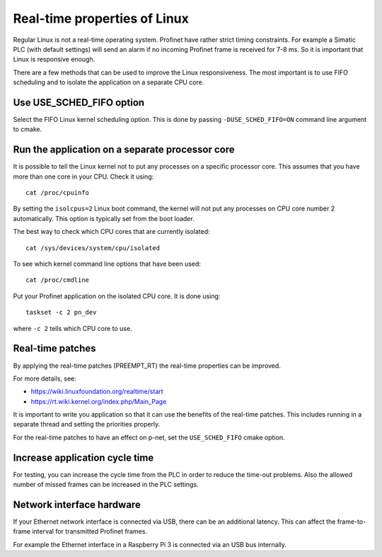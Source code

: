 Real-time properties of Linux
=============================
Regular Linux is not a real-time operating system. Profinet have rather strict
timing constraints. For example a Simatic PLC (with default settings) will
send an alarm if no incoming Profinet frame is received for 7-8 ms. So it is
important that Linux is responsive enough.

There are a few methods that can be used to improve the Linux responsiveness.
The most important is to use FIFO scheduling and to isolate the application on
a separate CPU core.


Use USE_SCHED_FIFO option
-------------------------
Select the FIFO Linux kernel scheduling option. This is done by passing
``-DUSE_SCHED_FIFO=ON`` command line argument to cmake.


Run the application on a separate processor core
------------------------------------------------
It is possible to tell the Linux kernel not to put any processes on a specific
processor core. This assumes that you have more than one core in your CPU.
Check it using::

   cat /proc/cpuinfo

By setting the ``isolcpus=2`` Linux boot command, the kernel will not put any
processes on CPU core number 2 automatically. This option is typically set from
the boot loader.

The best way to check which CPU cores that are currently isolated::

   cat /sys/devices/system/cpu/isolated

To see which kernel command line options that have been used::

   cat /proc/cmdline

Put your Profinet application on the isolated CPU core. It is done using::

   taskset -c 2 pn_dev

where ``-c 2`` tells which CPU core to use.


Real-time patches
-----------------
By applying the real-time patches (PREEMPT_RT) the real-time properties can
be improved.

For more details, see:

* https://wiki.linuxfoundation.org/realtime/start
* https://rt.wiki.kernel.org/index.php/Main_Page

It is important to write you application so that it can use the benefits of
the real-time patches. This includes running in a separate thread and setting
the priorities properly.

For the real-time patches to have an effect on p-net, set the ``USE_SCHED_FIFO``
cmake option.


Increase application cycle time
-------------------------------
For testing, you can increase the cycle time from the PLC in order to reduce
the time-out problems. Also the allowed number of missed frames can be
increased in the PLC settings.


Network interface hardware
--------------------------
If your Ethernet network interface is connected via USB, there can be an
additional latency. This can affect the frame-to-frame interval for
transmitted Profinet frames.

For example the Ethernet interface in a Raspberry Pi 3 is connected via
an USB bus internally.
